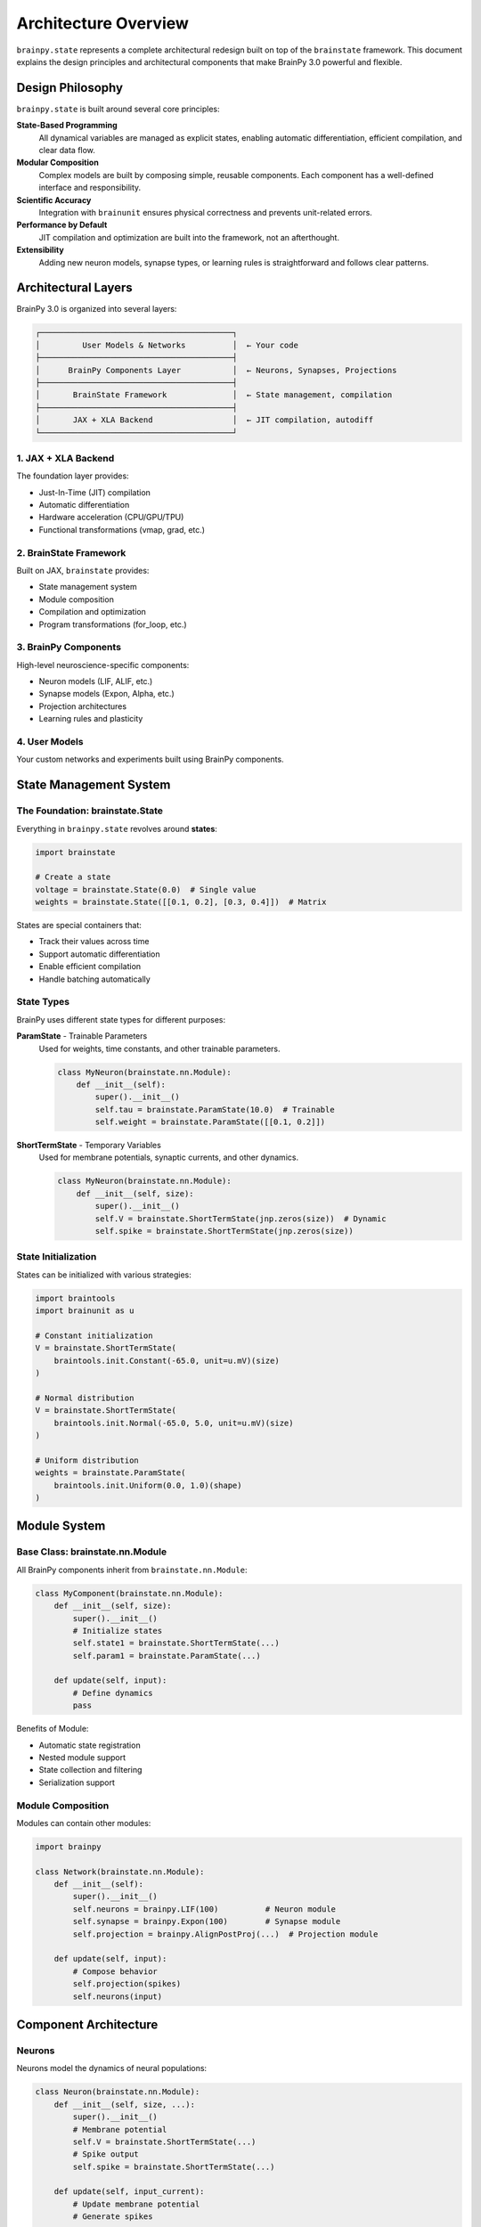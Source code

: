 Architecture Overview
====================

``brainpy.state`` represents a complete architectural redesign built on top of the ``brainstate`` framework. This document explains the design principles and architectural components that make BrainPy 3.0 powerful and flexible.

Design Philosophy
-----------------

``brainpy.state``  is built around several core principles:

**State-Based Programming**
   All dynamical variables are managed as explicit states, enabling automatic differentiation, efficient compilation, and clear data flow.

**Modular Composition**
   Complex models are built by composing simple, reusable components. Each component has a well-defined interface and responsibility.

**Scientific Accuracy**
   Integration with ``brainunit`` ensures physical correctness and prevents unit-related errors.

**Performance by Default**
   JIT compilation and optimization are built into the framework, not an afterthought.

**Extensibility**
   Adding new neuron models, synapse types, or learning rules is straightforward and follows clear patterns.

Architectural Layers
--------------------

BrainPy 3.0 is organized into several layers:

.. code-block:: text

    ┌─────────────────────────────────────────┐
    │         User Models & Networks          │  ← Your code
    ├─────────────────────────────────────────┤
    │      BrainPy Components Layer           │  ← Neurons, Synapses, Projections
    ├─────────────────────────────────────────┤
    │       BrainState Framework              │  ← State management, compilation
    ├─────────────────────────────────────────┤
    │       JAX + XLA Backend                 │  ← JIT compilation, autodiff
    └─────────────────────────────────────────┘

1. JAX + XLA Backend
~~~~~~~~~~~~~~~~~~~~

The foundation layer provides:

- Just-In-Time (JIT) compilation
- Automatic differentiation
- Hardware acceleration (CPU/GPU/TPU)
- Functional transformations (vmap, grad, etc.)

2. BrainState Framework
~~~~~~~~~~~~~~~~~~~~~~~~

Built on JAX, ``brainstate`` provides:

- State management system
- Module composition
- Compilation and optimization
- Program transformations (for_loop, etc.)

3. BrainPy Components
~~~~~~~~~~~~~~~~~~~~~

High-level neuroscience-specific components:

- Neuron models (LIF, ALIF, etc.)
- Synapse models (Expon, Alpha, etc.)
- Projection architectures
- Learning rules and plasticity

4. User Models
~~~~~~~~~~~~~~

Your custom networks and experiments built using BrainPy components.

State Management System
-----------------------

The Foundation: brainstate.State
~~~~~~~~~~~~~~~~~~~~~~~~~~~~~~~~~

Everything in ``brainpy.state``  revolves around **states**:

.. code-block:: python

    import brainstate

    # Create a state
    voltage = brainstate.State(0.0)  # Single value
    weights = brainstate.State([[0.1, 0.2], [0.3, 0.4]])  # Matrix

States are special containers that:

- Track their values across time
- Support automatic differentiation
- Enable efficient compilation
- Handle batching automatically

State Types
~~~~~~~~~~~

BrainPy uses different state types for different purposes:

**ParamState** - Trainable Parameters
   Used for weights, time constants, and other trainable parameters.

   .. code-block:: python

       class MyNeuron(brainstate.nn.Module):
           def __init__(self):
               super().__init__()
               self.tau = brainstate.ParamState(10.0)  # Trainable
               self.weight = brainstate.ParamState([[0.1, 0.2]])

**ShortTermState** - Temporary Variables
   Used for membrane potentials, synaptic currents, and other dynamics.

   .. code-block:: python

       class MyNeuron(brainstate.nn.Module):
           def __init__(self, size):
               super().__init__()
               self.V = brainstate.ShortTermState(jnp.zeros(size))  # Dynamic
               self.spike = brainstate.ShortTermState(jnp.zeros(size))

State Initialization
~~~~~~~~~~~~~~~~~~~~

States can be initialized with various strategies:

.. code-block:: python

    import braintools
    import brainunit as u

    # Constant initialization
    V = brainstate.ShortTermState(
        braintools.init.Constant(-65.0, unit=u.mV)(size)
    )

    # Normal distribution
    V = brainstate.ShortTermState(
        braintools.init.Normal(-65.0, 5.0, unit=u.mV)(size)
    )

    # Uniform distribution
    weights = brainstate.ParamState(
        braintools.init.Uniform(0.0, 1.0)(shape)
    )

Module System
-------------

Base Class: brainstate.nn.Module
~~~~~~~~~~~~~~~~~~~~~~~~~~~~~~~~

All BrainPy components inherit from ``brainstate.nn.Module``:

.. code-block:: python

    class MyComponent(brainstate.nn.Module):
        def __init__(self, size):
            super().__init__()
            # Initialize states
            self.state1 = brainstate.ShortTermState(...)
            self.param1 = brainstate.ParamState(...)

        def update(self, input):
            # Define dynamics
            pass

Benefits of Module:

- Automatic state registration
- Nested module support
- State collection and filtering
- Serialization support

Module Composition
~~~~~~~~~~~~~~~~~~

Modules can contain other modules:

.. code-block:: python

    import brainpy

    class Network(brainstate.nn.Module):
        def __init__(self):
            super().__init__()
            self.neurons = brainpy.LIF(100)          # Neuron module
            self.synapse = brainpy.Expon(100)        # Synapse module
            self.projection = brainpy.AlignPostProj(...)  # Projection module

        def update(self, input):
            # Compose behavior
            self.projection(spikes)
            self.neurons(input)

Component Architecture
----------------------

Neurons
~~~~~~~

Neurons model the dynamics of neural populations:

.. code-block:: python

    class Neuron(brainstate.nn.Module):
        def __init__(self, size, ...):
            super().__init__()
            # Membrane potential
            self.V = brainstate.ShortTermState(...)
            # Spike output
            self.spike = brainstate.ShortTermState(...)

        def update(self, input_current):
            # Update membrane potential
            # Generate spikes
            pass

Key responsibilities:

- Maintain membrane potential
- Generate spikes when threshold is crossed
- Reset after spiking
- Integrate input currents

Synapses
~~~~~~~~

Synapses model temporal filtering of spike trains:

.. code-block:: python

    class Synapse(brainstate.nn.Module):
        def __init__(self, size, tau, ...):
            super().__init__()
            # Synaptic conductance/current
            self.g = brainstate.ShortTermState(...)

        def update(self, spike_input):
            # Update synaptic variable
            # Return filtered output
            pass

Key responsibilities:

- Filter spike inputs temporally
- Model synaptic dynamics (exponential, alpha, etc.)
- Provide smooth currents to postsynaptic neurons

Projections: The Comm-Syn-Out Pattern
~~~~~~~~~~~~~~~~~~~~~~~~~~~~~~~~~~~~~~

Projections connect populations using a three-stage architecture:

.. code-block:: text

    Presynaptic Spikes → [Comm] → [Syn] → [Out] → Postsynaptic Neurons
                          │         │       │
                      Connectivity  │    Current
                      & Weights   Dynamics  Injection

**Communication (Comm)**
   Handles spike transmission, connectivity, and weights.

   .. code-block:: python

       comm = brainstate.nn.EventFixedProb(
           pre_size, post_size, prob=0.1, weight=0.5
       )

**Synaptic Dynamics (Syn)**
   Temporal filtering of transmitted spikes.

   .. code-block:: python

       syn = brainpy.Expon.desc(post_size, tau=5*u.ms)

**Output Mechanism (Out)**
   How synaptic variables affect postsynaptic neurons.

   .. code-block:: python

       out = brainpy.state.CUBA.desc()  # Current-based
       # or
       out = brainpy.state.COBA.desc()  # Conductance-based

**Complete Projection**

.. code-block:: python

    projection = brainpy.state.AlignPostProj(
        comm=comm,
        syn=syn,
        out=out,
        post=postsynaptic_neurons
    )

This separation provides:

- Clear responsibility boundaries
- Easy component swapping
- Reusable building blocks
- Better testing and debugging

Compilation and Execution
--------------------------

Time-Stepped Simulation
~~~~~~~~~~~~~~~~~~~~~~~

BrainPy uses discrete time steps:

.. code-block:: python

    import brainunit as u

    # Set global time step
    brainstate.environ.set(dt=0.1 * u.ms)

    # Define simulation duration
    times = u.math.arange(0*u.ms, 1000*u.ms, brainstate.environ.get_dt())

    # Run simulation
    results = brainstate.transform.for_loop(
        network.update,
        times,
        pbar=brainstate.transform.ProgressBar(10)
    )

JIT Compilation
~~~~~~~~~~~~~~~

Functions are compiled for performance:

.. code-block:: python

    @brainstate.transform.jit
    def simulate_step(input):
        return network.update(input)

    # First call: compile
    result = simulate_step(input)  # Slow (compilation)

    # Subsequent calls: fast
    result = simulate_step(input)  # Fast (compiled)

Compilation benefits:

- 10-100x speedup over Python
- Automatic GPU/TPU dispatch
- Memory optimization
- Fusion of operations

Gradient Computation
~~~~~~~~~~~~~~~~~~~~

For training, gradients are computed automatically:

.. code-block:: python

    def loss_fn():
        predictions = network.forward(inputs)
        return compute_loss(predictions, targets)

    # Compute gradients
    grads, loss = brainstate.transform.grad(
        loss_fn,
        network.states(brainstate.ParamState),
        return_value=True
    )()

    # Update parameters
    optimizer.update(grads)

Physical Units System
---------------------

Integration with brainunit
~~~~~~~~~~~~~~~~~~~~~~~~~~

``brainpy.state`` integrates ``brainunit`` for scientific accuracy:

.. code-block:: python

    import brainunit as u

    # Define with units
    tau = 10 * u.ms
    threshold = -50 * u.mV
    current = 5 * u.nA

    # Units are checked automatically
    neuron = brainpy.state.LIF(100, tau=tau, V_th=threshold)

Benefits:

- Prevents unit errors (e.g., ms vs s)
- Self-documenting code
- Automatic unit conversions
- Scientific correctness

Unit Operations
~~~~~~~~~~~~~~~

.. code-block:: python

    # Arithmetic with units
    total_time = 100 * u.ms + 0.5 * u.second  # → 600 ms

    # Unit conversion
    time_in_seconds = (100 * u.ms).to_decimal(u.second)  # → 0.1

    # Unit checking (automatic in BrainPy operations)
    voltage = -65 * u.mV
    current = 2 * u.nA
    resistance = voltage / current  # Automatically gives MΩ

Ecosystem Integration
---------------------

``brainpy.state`` integrates tightly with its ecosystem:

braintools
~~~~~~~~~~

Utilities and tools:

.. code-block:: python

    import braintools

    # Optimizers
    optimizer = braintools.optim.Adam(lr=1e-3)

    # Initializers
    init = braintools.init.KaimingNormal()

    # Surrogate gradients
    spike_fn = braintools.surrogate.ReluGrad()

    # Metrics
    loss = braintools.metric.cross_entropy(pred, target)

brainunit
~~~~~~~~~

Physical units:

.. code-block:: python

    import brainunit as u

    # All standard SI units
    time = 10 * u.ms
    voltage = -65 * u.mV
    current = 2 * u.nA

brainstate
~~~~~~~~~~

Core framework (used automatically):

.. code-block:: python

    import brainstate

    # Module system
    class Net(brainstate.nn.Module): ...

    # Compilation
    @brainstate.transform.jit
    def fn(): ...

    # Transformations
    result = brainstate.transform.for_loop(...)

Data Flow Example
-----------------

Here's how data flows through a typical ``brainpy.state`` simulation:

.. code-block:: python

    # 1. Define network
    class EINetwork(brainstate.nn.Module):
        def __init__(self):
            super().__init__()
            self.E = brainpy.state.LIF(800)  # States: V, spike
            self.I = brainpy.state.LIF(200)  # States: V, spike
            self.E2E = brainpy.state.AlignPostProj(...)  # States: g (in synapse)
            self.E2I = brainpy.state.AlignPostProj(...)
            self.I2E = brainpy.state.AlignPostProj(...)
            self.I2I = brainpy.state.AlignPostProj(...)

        def update(self, input):
            # Get spikes from last time step
            e_spikes = self.E.get_spike()
            i_spikes = self.I.get_spike()

            # Update projections (spikes → synaptic currents)
            self.E2E(e_spikes)  # Updates E2E.syn.g
            self.E2I(e_spikes)
            self.I2E(i_spikes)
            self.I2I(i_spikes)

            # Update neurons (currents → new V and spikes)
            self.E(input)  # Updates E.V and E.spike
            self.I(input)  # Updates I.V and I.spike

            return e_spikes, i_spikes

    # 2. Initialize
    net = EINetwork()
    brainstate.nn.init_all_states(net)

    # 3. Compile
    @brainstate.transform.jit
    def step(input):
        return net.update(input)

    # 4. Simulate
    times = u.math.arange(0*u.ms, 1000*u.ms, 0.1*u.ms)
    results = brainstate.transform.for_loop(step, times)

State Flow:

.. code-block:: text

    Time t:
    ┌──────────────────────────────────────────┐
    │  States at t-1:                          │
    │    E.V[t-1], E.spike[t-1]               │
    │    I.V[t-1], I.spike[t-1]               │
    │    E2E.syn.g[t-1], ...                  │
    └──────────────────────────────────────────┘
                    ↓
    ┌──────────────────────────────────────────┐
    │  Projection Updates:                     │
    │    E2E.syn.g[t] = f(g[t-1], E.spike[t-1])│
    │    ... (other projections)               │
    └──────────────────────────────────────────┘
                    ↓
    ┌──────────────────────────────────────────┐
    │  Neuron Updates:                         │
    │    E.V[t] = f(V[t-1], Σ currents[t])   │
    │    E.spike[t] = E.V[t] >= V_th          │
    │    ... (other neurons)                   │
    └──────────────────────────────────────────┘
                    ↓
    Time t+1...

Performance Considerations
--------------------------

Memory Management
~~~~~~~~~~~~~~~~~

- States are preallocated
- In-place updates when possible
- Efficient batching support
- Automatic garbage collection

Compilation Strategy
~~~~~~~~~~~~~~~~~~~~

- Compile simulation loops
- Batch operations when possible
- Use ``for_loop`` for long sequences
- Leverage JAX's XLA optimization

Hardware Acceleration
~~~~~~~~~~~~~~~~~~~~~

- Automatic GPU dispatch for large arrays
- TPU support for massive parallelism
- Efficient CPU fallback for small problems

Summary
-------

``brainpy.state`` 's architecture provides:

✅ **Clear Abstractions**: Neurons, synapses, and projections with well-defined roles

✅ **State Management**: Explicit, efficient handling of dynamical variables

✅ **Modularity**: Compose complex models from simple components

✅ **Performance**: JIT compilation and hardware acceleration

✅ **Scientific Accuracy**: Integrated physical units

✅ **Extensibility**: Easy to add custom components

✅ **Modern Design**: Built on proven frameworks (JAX, brainstate)

Next Steps
----------

- Learn about specific components: :doc:`neurons`, :doc:`synapses`, :doc:`projections`
- Understand state management in depth: :doc:`state-management`
- See practical examples: :doc:`../tutorials/basic/01-lif-neuron`
- Explore the ecosystem: `brainstate docs <https://brainstate.readthedocs.io/>`_
